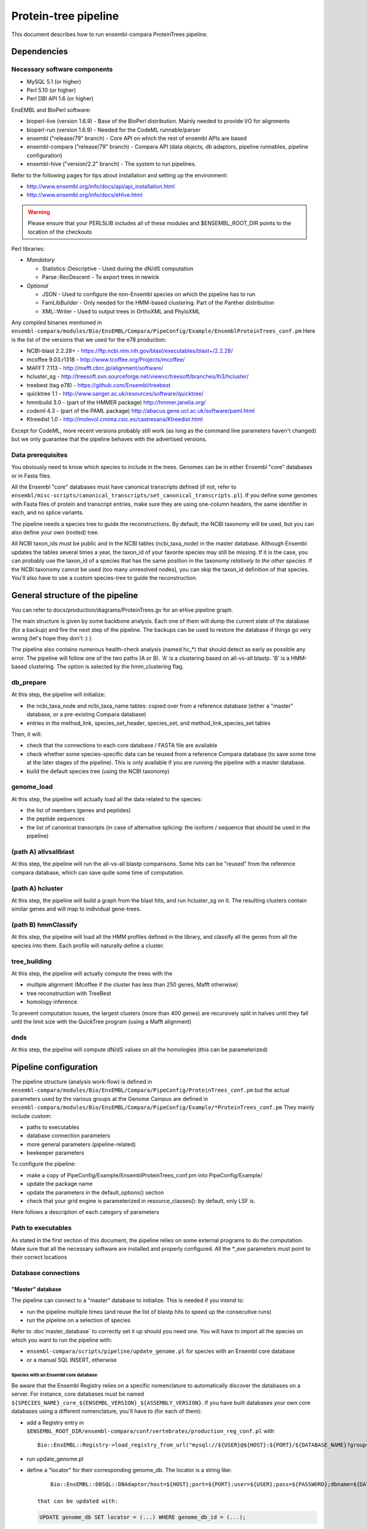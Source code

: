Protein-tree pipeline
=====================

This document describes how to run ensembl-compara ProteinTrees pipeline.

Dependencies
------------

Necessary software components
~~~~~~~~~~~~~~~~~~~~~~~~~~~~~

* MySQL 5.1          (or higher)
* Perl 5.10          (or higher)
* Perl DBI API 1.6   (or higher)

EnsEMBL and BioPerl software:

* bioperl-live (version 1.6.9)               - Base of the BioPerl distribution. Mainly needed to provide I/O for alignments
* bioperl-run (version 1.6.9)                - Needed for the CodeML runnable/parser
* ensembl ("release/79" branch)              - Core API on which the rest of ensembl APIs are based
* ensembl-compara ("release/79" branch)      - Compara API (data objects, db adaptors, pipeline runnables, pipeline configuration)
* ensembl-hive ("version/2.2" branch)        - The system to run pipelines.

Refer to the following pages for tips about installation and setting up the environment:

- http://www.ensembl.org/info/docs/api/api_installation.html
- http://www.ensembl.org/info/docs/eHive.html

.. warning:: Please ensure that your PERL5LIB includes all of these modules and $ENSEMBL_ROOT_DIR points to the location of the checkouts

Perl libraries:

* *Mandatory*

  * Statistics::Descriptive    - Used during the dN/dS computation
  * Parse::RecDescent          - To export trees in newick

* *Optional*

  * JSON                       - Used to configure the non-Ensembl species on which the pipeline has to run
  * FamLibBuilder              - Only needed for the HMM-based clustering. Part of the Panther distribution
  * XML::Writer                - Used to output trees in OrthoXML and PhyloXML

Any compiled binaries mentioned in ``ensembl-compara/modules/Bio/EnsEMBL/Compara/PipeConfig/Example/EnsemblProteinTrees_conf.pm``
Here is the list of the versions that we used for the e78 production:

* NCBI-blast 2.2.28+   - https://ftp.ncbi.nlm.nih.gov/blast/executables/blast+/2.2.28/
* mcoffee 9.03.r1318   - http://www.tcoffee.org/Projects/mcoffee/
* MAFFT 7.113          - http://mafft.cbrc.jp/alignment/software/
* hcluster_sg          - http://treesoft.svn.sourceforge.net/viewvc/treesoft/branches/lh3/hcluster/
* treebest (tag e78)   - https://github.com/Ensembl/treebest
* quicktree 1.1        - http://www.sanger.ac.uk/resources/software/quicktree/
* hmmbuild 3.0         - (part of the HMMER package) http://hmmer.janelia.org/
* codeml 4.3           - (part of the PAML package) http://abacus.gene.ucl.ac.uk/software/paml.html
* Ktreedist 1.0        - http://molevol.cmima.csic.es/castresana/Ktreedist.html

Except for CodeML, more recent versions probably still work (as long as the command line parameters haven't changed) but we only guarantee that the pipeline behaves with the advertised versions.


Data prerequisites
~~~~~~~~~~~~~~~~~~

You obviously need to know which species to include in the trees. Genomes can be in either Ensembl "core" databases or in Fasta files.

All the Ensembl "core" databases must have canonical transcripts defined (if not, refer to ``ensembl/misc-scripts/canonical_transcripts/set_canonical_transcripts.pl``).
If you define some genomes with Fasta files of protein and transcript entries, make sure they are using one-column headers, the same identifier in each, and no splice variants.

The pipeline needs a species tree to guide the reconstructions. By default, the NCBI taxonomy will be used, but you can also define your own (rooted) tree.

All NCBI taxon_ids must be public and in the NCBI tables (ncbi_taxa_node) in the master database. Although Ensembl updates the tables several times a year, the taxon_id of your favorite species may still be missing.
If it is the case, you can probably use the taxon_id of a species that has the same position in the taxonomy *relatively to the other species*.
If the NCBI taxonomy cannot be used (too many unresolved nodes), you can skip the taxon_id definition of that species. You'll also have to use a custom species-tree to guide the reconstruction.


General structure of the pipeline
---------------------------------

You can refer to docs/production/diagrams/ProteinTrees.gv for an eHive pipeline graph.

The main structure is given by some backbone analysis. Each one of them will dump the current state of the database (for a backup) and 
fire the next step of the pipeline. The backups can be used to restore the database if things go very wrong (let's hope they don't :) ).

The pipeline also contains numerous health-check analysis (named hc_*) that should detect as early as possible any error.
The pipeline will follow one of the two paths (A or B). 'A' is a clustering based on all-vs-all blastp. 'B' is a HMM-based clustering.
The option is selected by the hmm_clustering flag.

db_prepare
~~~~~~~~~~

At this step, the pipeline will initialize:

- the ncbi_taxa_node and ncbi_taxa_name tables: copied over from a reference database (either a "master" database, or a pre-existing Compara database)
- entries in the method_link, species_set_header, species_set, and method_link_species_set tables

Then, it will:

- check that the connections to each core database / FASTA file are available
- check whether some species-specific data can be reused from a reference Compara database (to save some time at the later stages of the pipeline). This is only available if you are running the pipeline with a master database.
- build the default species tree (using the NCBI taxonomy)

genome_load
~~~~~~~~~~~

At this step, the pipeline will actually load all the data related to the species:

- the list of members (genes and peptides)
- the peptide sequences
- the list of canonical transcripts (in case of alternative splicing: the isoform / sequence that should be used in the pipeline)

(path A) allvsallblast
~~~~~~~~~~~~~~~~~~~~~~

At this step, the pipeline will run the all-vs-all blastp comparisons. Some hits can be "reused" from the reference compara database, which
can save quite some time of computation.

(path A) hcluster
~~~~~~~~~~~~~~~~~

At this step, the pipeline will build a graph from the blast hits, and run hcluster_sg on it. The resulting clusters contain similar genes and will
map to individual gene-trees.

(path B) hmmClassify
~~~~~~~~~~~~~~~~~~~~

At this step, the pipeline will load all the HMM profiles defined in the library, and classify all the genes from all the species into them.
Each profile will naturally define a cluster.

tree_building
~~~~~~~~~~~~~

At this step, the pipeline will actually compute the trees with the

- multiple alignment (Mcoffee if the cluster has less than 250 genes, Mafft otherwise)
- tree reconstruction with TreeBest
- homology inference

To prevent computation issues, the largest clusters (more than 400 genes) are recursively split in halves until they fall until the limit size
with the QuickTree program (using a Mafft alignment)

dnds
~~~~

At this step, the pipeline will compute dN/dS values on all the homologies (this can be parameterized)


Pipeline configuration
----------------------

The pipeline structure (analysis work-flow) is defined in ``ensembl-compara/modules/Bio/EnsEMBL/Compara/PipeConfig/ProteinTrees_conf.pm`` but the actual
parameters used by the various groups at the Genome Campus are defined in ``ensembl-compara/modules/Bio/EnsEMBL/Compara/PipeConfig/Example/*ProteinTrees_conf.pm``
They mainly include custom:

- paths to executables
- database connection parameters
- more general parameters (pipeline-related)
- beekeeper parameters

To configure the pipeline:

- make a copy of PipeConfig/Example/EnsemblProteinTrees_conf.pm into PipeConfig/Example/
- update the package name
- update the parameters in the default_options() section
- check that your grid engine is parameterized in resource_classes(): by default, only LSF is.

Here follows a description of each category of parameters

Path to executables
~~~~~~~~~~~~~~~~~~~

As stated in the first section of this document, the pipeline relies on some external programs to do the computation.
Make sure that all the necessary software are installed and properly configured.
All the \*_exe parameters must point to their correct locations

Database connections
~~~~~~~~~~~~~~~~~~~~

"Master" database
`````````````````

The pipeline can connect to a "master" database to initialize. This is needed if you intend to:

- run the pipeline multiple times (and reuse the list of blastp hits to speed up the consecutive runs)
- run the pipeline on a selection of species

Refer to :doc`master_database` to correctly set it up should you need one.
You will have to import all the species on which you want to run the pipeline with:

- ``ensembl-compara/scripts/pipeline/update_genome.pl`` for species with an Ensembl core database
- or a manual SQL INSERT, otherwise

Species with an Ensembl core database
'''''''''''''''''''''''''''''''''''''

Be aware that the Ensembl Registry relies on a specific nomenclature to automatically discover the databases on a server.
For instance, core databases must be named ``${SPECIES_NAME}_core_${ENSEMBL_VERSION}_${ASSEMBLY_VERSION}``.
If you have built databases your own core databases using a different nomenclature, you'll have to (for each of them):

- add a Registry entry in ``$ENSEMBL_ROOT_DIR/ensembl-compara/conf/vertebrates/production_reg_conf.pl`` with

  ::

       Bio::EnsEMBL::Registry->load_registry_from_url("mysql://${USER}@${HOST}:${PORT}/${DATABASE_NAME}?group=core&species=${SPECIES_PRODUCTION_NAME}");

- run update_genome.pl
- define a "locator" for their corresponding genome_db. The locator is a string like:

  ::

       Bio::EnsEMBL::DBSQL::DBAdaptor/host=${HOST};port=${PORT};user=${USER};pass=${PASSWORD};dbname=${DATABASE_NAME};species=${SPECIES_PRODUCTION_NAME};species_id=${INTERNAL_SPECIES_ID};disconnect_when_inactive=1"

   that can be updated with:

  .. code-block:: sql

      UPDATE genome_db SET locator = (...) WHERE genome_db_id = (...);

Species without an Ensembl core datbase
'''''''''''''''''''''''''''''''''''''''

To configure them, you first have to gather all of their information in a JSON file, which contains
meta data for each species and should have the following format:

::

    [
      {
        "production_name"        : "nomascus_leucogenys",
        "taxonomy_id"            : "61853",
        "assembly"               : "Nleu2.0",
        "genebuild"              : "2011-05",
        "prot_fasta"             : "proteins.fasta",
        "cds_fasta"              : "transcripts.fasta",
        "gene_coord_gff"         : "annotation.gff",
      },
      {
        ...
      }
    ]

All the parameters are mandatory, except "gene_coord_gff".
The SQL INSERT will then look like:

.. code-block:: sql

   INSERT INTO genome_db (taxon_id, name, assembly, genebuild) VALUES (61853, "nomascus_leucogenys", "Nleu2.0", "2011-05");

Make sure that you are using the same values as in the JSON file

SpeciesSet and MethodLinkSpeciesSet
'''''''''''''''''''''''''''''''''''

Finally, once all the genome_dbs are loaded in the master database, we can move on to populating all the SpeciesSet and MethodLinkSpeciesSet entries needed for the pipeline (they are used to index the homologies).

First, generate the list of all the genome_db_ids you want to run the pipeline on. For instance:

.. code-block:: sql

  SELECT GROUP_CONCAT(genome_db_id ORDER BY genome_db_id) FROM genome_db;

Export this in a new environment variable $ALL_GENOMEDB_IDS

.. code-block:: bash

   export ALL_GENOMEDB_IDS="..."
   echo $ALL_GENOMEDB_IDS

Edit the "compara_master" section in ``$ENSEMBL_ROOT_DIR/ensembl-compara/conf/vertebrates/production_reg_conf.pl`` and run the following commands:

.. code-block:: bash

    # orthologues
    $ echo -e "201\n" | perl $ENSEMBL_ROOT_DIR/ensembl-compara/scripts/pipeline/create_mlss.pl --f \
    --reg_conf $ENSEMBL_ROOT_DIR/ensembl-compara/conf/vertebrates/production_reg_conf.pl \
    --pw --genome_db_id "$ALL_GENOMEDB_IDS" 1> create_mlss.ENSEMBL_ORTHOLOGUES.201.out 2> create_mlss.ENSEMBL_ORTHOLOGUES.201.err

    # paralogues
    $ echo -e "202\n" | perl $ENSEMBL_ROOT_DIR/ensembl-compara/scripts/pipeline/create_mlss.pl --f \
    --reg_conf $ENSEMBL_ROOT_DIR/ensembl-compara/conf/vertebrates/production_reg_conf.pl \
    --sg --genome_db_id "$ALL_GENOMEDB_IDS" 1> create_mlss.ENSEMBL_PARALOGUES.wth.202.out 2> create_mlss.ENSEMBL_PARALOGUES.wth.202.err

    # protein trees
    $ echo -e "401\n" | perl $ENSEMBL_ROOT_DIR/ensembl-compara/scripts/pipeline/create_mlss.pl --f \
    --reg_conf $ENSEMBL_ROOT_DIR/ensembl-compara/conf/vertebrates/production_reg_conf.pl \
    --name "protein trees" --genome_db_id "$ALL_GENOMEDB_IDS" 1> create_mlss.PROTEIN_TREES.401.out 2> create_mlss.PROTEIN_TREES.401.err

Quickly inspect the .err files. They may contain warnings, but they shouldn't have any errors :)

Check on the database: :math:`n*(n-1)/2` MLSS entries for orthologies (pairwise only), :math:`n` for paralogies (within-species only) and 1 for the protein trees

.. code-block:: sql

  SELECT COUNT(*) FROM method_link_species_set WHERE method_link_id = 201;
  SELECT COUNT(*) FROM method_link_species_set WHERE method_link_id = 202;
  SELECT COUNT(*) FROM method_link_species_set WHERE method_link_id = 401;


Other databases
```````````````

The configuration file must define ``pipeline_db``: the database to hold the data.

If you are running the pipeline with a master database, define its connection parameters in ``master_db``, and set the ``use_master_db`` flag to 1
Otherwise, define the ``ncbi_db`` database and set the ``use_master_db`` flag to 0

The pipeline relies on some Ensembl core (species) databases to provide the species-specific data. This can be configured with the ``curr_core_sources_locs``
parameter, which is a list of database connections. It should contain the same server list as you have used when running ``scripts/pipeline/update_genome.pl``

If you are going to use Ensembl data, you may want to add the following database description:

::

    'ensembl_srv' => {
        -host   => 'ensembldb.ensembl.org',
        -port   => 5306,
        -user   => 'anonymous',
        -pass   => '',
    },
    'curr_core_sources_locs' => [ $self->o('ensembl_srv') ],

If you are going to run the pipeline on species that are not in Ensembl, you have to define the ``curr_file_sources_locs`` parameter with a JSON formatted file.


If you want to use a Compara database as a reference (for example, to reuse the results of the all-vs-all blastp), you have to set the ``reuse_from_prev_rel_db`` flag on, and configure the ``reuse_db`` parameter:

::

   'prev_rel_db' => {
        -host   => 'ensembldb.ensembl.org',
        -port   => 5306,
        -user   => 'anonymous',
        -pass   => '',
        -dbname => 'ensembl_compara_XXXX',
   },

Then, you will have to update the ``prev_core_sources_locs`` parameter. It is equivalent to ``curr_core_sources_locs``, but refers to the core databases
linked to ``reuse_db``. Again, on Ensembl data, you can define: ``'prev_core_sources_locs' => [ $self->o('ensembl_srv') ]``

More general parameters (pipeline-related)
~~~~~~~~~~~~~~~~~~~~~~~~~~~~~~~~~~~~~~~~~~

:mlss_id: The method_link_species_set_id created by ``scripts/pipeline/create_mlss.pl``
   This defines the instance of the pipeline (which species to work on). It is only needed if you run the pipeline with a master database. Otherwise, the pipeline will create its own one.

   To get it from the master database, run the following query:

   .. code-block:: sql

      SELECT * FROM method_link_species_set WHERE method_link_id = 401;

   You can check the content of a species_set_id XXX this way:

   .. code-block:: sql

       SELECT name FROM species_set JOIN genome_db USING (genome_db_id)
       WHERE species_set_id = XXX ORDER BY name;

:release: The API version of your Ensembl checkouts

:rel_suffix: Any string (defaults to "") to distinguish between several runs on the same API version

:work_dir: where to store temporary files
   The pipeline will create there 3 folders:

    - blast_db: the blast databases for the all-vs-all blastp
    - cluster: files used by hcluster_sg
    - dumps: backups (checkpoints) of the database (make sure you have enough space available !)

:outgroups: The list of outgroup species (genome_db names)
   This is used by hcluster_sg to produce more relevant clusters. It allows two levels of outgroups (named as "2" and "4", "4" being the most out)
   In the Ensembl run, we only define S.cerevisae as outgroup (level 2). Hence the configuration: ``{'saccharomyces_cerevisiae' => 2}``

:taxlevels: On which clades should the pipeline try to compute dN/dS values.
   Those values are only available for close enough species and it is generally not a good idea to use very large clades (like the animal kingdom.
   The parameter is a list of taxa (given by their names in the NCBI taxonomy). The list can be empty to skip this step of the pipeline.
   In Ensembl, we only use mammals, some birds and some fish, in the config file this is shown as ``['Theria', 'Sauria', 'Tetraodontiformes']``

   the genome_db table. The parameter is used by the "group_genomes_under_taxa" analysis, so as long as it hasn't yet run, you can sill modify
   the parameter in the analysis.

beekeeper parameters
~~~~~~~~~~~~~~~~~~~~

All the z*_capacity parameters are tuned to fit the capacity of our MySQL servers. You might want to initially reduce them, and gradually increase
them "as long as the database holds" :) The relative proportion of each analysis should probably stay the same

The "resource_classes" of the configuration file defined how beekeeper should run each category of job. These are LSF parameters that you may only
want to change if you don't have a LSF installation

Run the pipeline
----------------

The pipeline is now ready to be run.
You can switch to :doc:`beekeeper`, which explains how to run beekeeper :)


Interpreting the errors
-----------------------

Many errors (increase memlimit on a job, reset failed jobs, etc) can be corrected by editing the parameters via the analysis pop-up box in the guiHive, or directly in the database.
Please note that below are examples of errors: the names, paths, etc may be different in your output.

Often, you can re-run the offending job to look at its log:

::

    runWorker.pl -url ${EHIVE_URL} -job_id xxxx -debug 9 -force 1


Cannot execute '/bin/mafft' in '/software/ensembl/compara/mafft-7.017/'
~~~~~~~~~~~~~~~~~~~~~~~~~~~~~~~~~~~~~~~~~~~~~~~~~~~~~~~~~~~~~~~~~~~~~~~

Executable won't run: wrong location, no permission ? Find the executable that will run and edit the configuration file for your compara run.
You can also fix the current run by editing the parameters of the failed analysis with guiHive.


Missing parameter
~~~~~~~~~~~~~~~~~

The parameter should be added to the relevant analysis. However, some parameters are supposed to be global and shared across all the analysis (like ``mlss_id``).
You can define them on a live database by adding an entry to the ``pipeline_wide_parameters`` table:

.. code-block:: sql

   INSERT INTO pipeline_wide_parameters VALUES ("sreformat_exe", "/software/ensembl/compara/sreformat");


The required assembly_name ('ASM23792v1') is different from the one found in the database ('5.2')
~~~~~~~~~~~~~~~~~~~~~~~~~~~~~~~~~~~~~~~~~~~~~~~~~~~~~~~~~~~~~~~~~~~~~~~~~~~~~~~~~~~~~~~~~~~~~~~~~

This is a quite common error at the start of the run. Fortunately, the computation hasn't really started yet, and we're not wasting too much time :)
The error often comes from a misleading entry in the the core database: the ``assembly.default`` meta key *is not* used to define the assembly.
The assembly is "the version of the highest coordinate system":

.. code-block:: sql

   SELECT version FROM coord_system WHERE rank = 1;

Make sure you are using the same version in your master database:

.. code-block:: sql

  UPDATE genome_db SET assembly = "5.2" WHERE genome_db_id = 40


Analysis "hc_members_per_genome": No genes / proteins have been loaded for this species
~~~~~~~~~~~~~~~~~~~~~~~~~~~~~~~~~~~~~~~~~~~~~~~~~~~~~~~~~~~~~~~~~~~~~~~~~~~~~~~~~~~~~~~

A few things may have gone wrong:

* Check that canonical transcripts have been defined for the genome_db shown in the error. If not, give a go to ``$ENSEMBL_ROOT_DIR/ensembl/misc-scripts/canonical_transcripts/set_canonical_transcripts.pl``
* Identify the load_fresh_members job for the problematic genome_id and rerun the job

  .. code-block:: sql

     SELECT * FROM job WHERE analysis_id = XXX AND input_id LIKE "%${GDB_ID}%";

  .. code-block:: bash

     runWorker.pl -url ${EHIVE_URL} -job_id ${JOB_ID} -debug 9 -force 1

* Check whether the members are loaded, and the SQL query has output

  .. code-block:: sql

     SELECT source_name, COUNT(*) FROM gene_member WHERE genome_db_id = 40 GROUP BY source_name;
     SELECT source_name, COUNT(*) FROM seq_member WHERE genome_db_id = 40 GROUP BY source_name;


Analysis "hc_members_per_genome"
~~~~~~~~~~~~~~~~~~~~~~~~~~~~~~~~

The error usually comes on species loaded from Fasta files. Make sure that the IDs used in in the ``cds_fasta`` and in the ``prot_fasta`` files are the same.

.. code-block:: sql

   -- Identify the problematic members
   SELECT mp.seq_member_id FROM seq_member mp LEFT JOIN other_member_sequence oms ON mp.seq_member_id = oms.seq_member_id AND oms.seq_type = "cds" WHERE genome_db_id = 68 AND (sequence IS NULL OR LENGTH(sequence) = 0);

   -- Query the seq_member table for the offending member_ids
   SELECT * FROM seq_member WHERE seq_member_id IN (123456,456789)

   -- If only a few members are in error, you can edit the database
   INSERT INTO other_member_sequence VALUES (534756, "cds", 32, "ATGTAGCTGTGACTCGAGAGAATATTTTAATG");

   -- If more than a few entries, you need to rerun the load_fresh_members_fromfile job, identify the relevant job
   DELETE other_member_sequence FROM seq_member JOIN other_member_sequence USING (seq_member_id) WHERE genome_db_id = 6789;
   DELETE FROM seq_member WHERE genome_db_id = 6789;
   DELETE FROM gene_member WHERE genome_db_id = 6789;
   SELECT * FROM job WHERE analysis_id = 1234 AND input_id LIKE "%6789%";

.. code-block:: bash

   runWorker.pl -url ${EHIVE_URL} -job_id ${JOB_ID} -debug 9 -force 1
   # Check that the problem has been fixed


*Members should have chromosome coordinates*
~~~~~~~~~~~~~~~~~~~~~~~~~~~~~~~~~~~~~~~~~~~~

- If they correspond to species that come from an Ensembl (Genomes) database, this should not happen. Contact us
- If they come from your core databases, there may be an issue there. Check whether the coordinates are set there
- If they are configured in the JSON file, something is wrong with the gene_coord_gff GFF file. There might be missing entries there, different IDs, or no GFF file at all (you can gorgive the failed job, then).

The coordinates are used when the pipeline tries to detect partial gene models that should be "merged" to produce a full gene model ("split genes").
It is not mandatory, but split genes won't be detected for these species, and that their partial genes may be in weird positions in the final protein trees.

If you don't mind the risks, just forgive the job. Otherwise, have a look at the gene_coord_gff file.


*GarbageCollector: The worker died because of MEMLIMIT*
~~~~~~~~~~~~~~~~~~~~~~~~~~~~~~~~~~~~~~~~~~~~~~~~~~~~~~~

This is the error message in the msg table when the farm job memory limit is exceeded.

This can be corrected in guiHive by changing the resource class of the corresponding analysis


*Could not find species_name='ascaris_suum', assembly_name='v3' on the servers provided, please investigate*
~~~~~~~~~~~~~~~~~~~~~~~~~~~~~~~~~~~~~~~~~~~~~~~~~~~~~~~~~~~~~~~~~~~~~~~~~~~~~~~~~~~~~~~~~~~~~~~~~~~~~~~~~~~~

Check that the list of registry parameters passed to the job are correct.
You can also check that the locator field in genome_db is set to a MySQL NULL and not the string "NULL"


*The protein sequences should not be only ACGTN*
~~~~~~~~~~~~~~~~~~~~~~~~~~~~~~~~~~~~~~~~~~~~~~~~

This HC fails if, for instance, there is a stop codon ("*") in the sequence.
By repeating the SQL query, you'll get the offending member_ids. Then:

.. code-block:: sql

   SELECT sequence_id FROM seq_member WHERE seq_member_id = XXXX;
   SELECT sequence FROM sequence WHERE sequence_id = YYYY;
   UPDATE sequence SET sequence = "...", length = ... WHERE sequence_id = YYYY;


*Peptides should have CDS sequences (which are made of only ACGTN)*
~~~~~~~~~~~~~~~~~~~~~~~~~~~~~~~~~~~~~~~~~~~~~~~~~~~~~~~~~~~~~~~~~~~

Some CDS sequences are either missing, or not canonical. If they contain some ambiguity bases (like R, Y, etc), you can turn the option ``allow_ambiguity_codes`` on and restart the HC.
The pipeline should run fine with such characters, but they'll probably be interpreted as gaps by most of the programs.


*This algorithm is less useful if only 0 species are matched*
~~~~~~~~~~~~~~~~~~~~~~~~~~~~~~~~~~~~~~~~~~~~~~~~~~~~~~~~~~~~~

This error message from treebest means that the species tree do not match your set of genome_dbs.
Make sure that your species tree contains all the species.


SQL tricks
----------

The data is exclusively stored in the database, and a good understanding of its schema is necessary to fix some common errors (previous section) and to get basic information / statistics about the pipeline.
This section lists some common queries that may help in this aspect.

Compara (Gene-tree) data
~~~~~~~~~~~~~~~~~~~~~~~~

* Count members for a given species:

  .. code-block:: sql

     SELECT COUNT(*) FROM seq_member WHERE genome_db_id=309;
     SELECT COUNT(*) FROMde gene_member WHERE genome_db_id=309;
     SELECT COUNT(*) FROM seq_member JOIN other_member_sequence USING (seq_member_id) WHERE genome_db_id=309;

* Get dna_frag coordinates for a given species:

  .. code-block:: sql

     SELECT coord_system_name, count(*) FROM dnafrag WHERE genome_db_id=1 GROUP BY coord_system_name;

* Get tree nodes for a given ref_root_id:

  .. code-block:: sql

     SELECT gene_tree_node.* FROM gene_tree_node JOIN gene_tree_root USING (root_id) WHERE ref_root_id=2592155;

* Delete a tree. Use the Perl API !

  .. code-block:: perl

     $gene_tree_adaptor->delete_tree($gene_tree_adaptor->fetch_by_dbID(3));

* Create new tree-tags (alignment length, for instance):

  .. code-block:: sql

     INSERT INTO gene_tree_root_tag (root_id,tag,value) SELECT root_id, "aln_length", aln_length FROM gene_tree_root JOIN gene_align USING (gene_align_id) WHERE clusterset_id = "default";

* Problems with gene_tree_backup ?  Re-insert all the root_ids:

  .. code-block:: sql

     INSERT IGNORE INTO gene_tree_backup (seq_member_id, root_id) SELECT seq_member_id, root_id FROM gene_tree_node JOIN gene_tree_root USING (root_id) WHERE seq_member_id IS NOT NULL AND clusterset_id = "default";

* Check if all gene_tree_roots are in backup:

  .. code-block:: sql

     SELECT * from gene_tree_backup RIGHT JOIN gene_tree_root USING (root_id) WHERE clusterset_id = "default" AND gene_tree_backup.root_id IS NULL;

SELECT value FROM gene_tree_root_tag WHERE root_id=458053 AND tag = 'model_name';

* Count all the trees via gene_root_tag:

  .. code-block:: sql

     SELECT COUNT(DISTINCT root_id) FROM gene_tree_root_tag JOIN gene_tree_root USING (root_id) WHERE tag = 'tree_num_leaves' AND clusterset_id = 'default';

* Get all the nodes that don't have any children (i.e. leaves):

  .. code-block:: sql

     SELECT * FROM gene_tree_node g1 LEFT JOIN gene_tree_node g2 ON g1.node_id = g2.parent_id WHERE g1.root_id = 22365088 AND g1.seq_member_id IS NULL GROUP BY g1.node_id HAVING COUNT(g2.node_id) = 0;

* Flatten a tree:

  .. code-block:: sql

     DELETE homology_member FROM homology JOIN homology_member WHERE gene_tree_root_id = 22365088;
     DELETE FROM homology WHERE gene_tree_root_id = 22365088;
     UPDATE gene_tree_node SET parent_id = root_id WHERE root_id = 22365088 AND seq_member_id IS NOT NULL;
     DELETE gene_tree_node_attr FROM gene_tree_node JOIN gene_tree_node_attr USING (node_id) WHERE root_id = 22365088 AND node_id != root_id AND seq_member_id IS NULL;
     DELETE gene_tree_node_tag  FROM gene_tree_node JOIN gene_tree_node_tag  USING (node_id) WHERE root_id = 22365088 AND node_id != root_id AND seq_member_id IS NULL;
     UPDATE gene_tree_node      SET parent_id = NULL, root_id = NULL                         WHERE root_id = 22365088 AND node_id != root_id AND seq_member_id IS NULL;
     DELETE FROM gene_tree_node WHERE root_id IS NULL;
     UPDATE gene_tree_node SET left_index = 0, right_index = 0, distance_to_parent = 0 WHERE root_id = 22365088;

* Update gene_count:

  .. code-block:: sql

     DELETE FROM gene_tree_root_tag WHERE tag = "gene_count";
     INSERT INTO gene_tree_root_tag SELECT root_id, "gene_count", COUNT(seq_member_id) FROM gene_tree_node GROUP BY root_id;

* Get alignment length:

  .. code-block:: sql

     SELECT * FROM gene_tree_root JOIN gene_align USING (gene_align_id) WHERE root_id=25381383;

* Check report for an specific analysis:

  .. code-block:: sql

     SELECT * FROM lsf_usage WHERE analysis LIKE "raxml(%"

* Get running times and alignment lengths:

  .. code-block:: sql

     SELECT stable_id, aln_length, runtime_msec FROM gene_tree_root INNER JOIN job ON job.input_id LIKE CONCAT('%', gene_tree_root.root_id, '%') JOIN gene_align USING (gene_align_id) WHERE analysis_id=84 AND status="DONE";


Hive data / edit the pipeline workflow
~~~~~~~~~~~~~~~~~~~~~~~~~~~~~~~~~~~~~~

.. warning:: Only if you know you need to do that !

* Get all jobs working for a given root_id:

  .. code-block:: sql

     SELECT * FROM job WHERE input_id like "%2592155%";

* Get all the messages for a specific analysis:

  .. code-block:: sql

     SELECT * FROM msg WHERE analysis_id = 47;

* Change the origin of a dataflow:

  .. code-block:: sql

     SELECT * FROM dataflow_rule WHERE from_analysis_id = 18;
     UPDATE dataflow_rule SET from_analysis_id = 21 WHERE dataflow_rule_id = 29;

* Clear an specific analysis_id (we take advantage of the ON DELETE CASCADE flag)

  .. code-block:: sql

     DELETE FROM job WHERE analysis_id=85;

* Reset the parent job of some failed jobs

  .. code-block:: sql

     UPDATE job AS t1 INNER JOIN
     (
        SELECT prev_job_id
        FROM job WHERE analysis_id = 84 AND status = "FAILED"
     ) AS t2 ON (t2.prev_job_id=t1.job_id)
     SET t1.status = "READY";

* Create new jobs of analysis_id 72 for trees matching a given tag

  .. code-block:: sql

     INSERT INTO job (analysis_id, input_id) SELECT 72, CONCAT("{'gene_tree_id' => ", root_id, "}") FROM gene_tree_root_tag WHERE value LIKE "PTHR23155_SF%";

* Create a new job of analysis_id 85 for each gene-tree

  .. code-block:: sql

     INSERT INTO job (analysis_id, input_id) SELECT 85, CONCAT("{'gene_tree_id' => ", root_id, "}") FROM gene_tree_root WHERE clusterset_id="default" AND tree_type="tree";

* Duplicate the jobs of analysis_id 85 to analysis_id 119, with 119 blocking 85 with semaphores

  .. code-block:: sql

     INSERT INTO job (analysis_id, input_id, semaphore_count, semaphored_job_id) SELECT 119, input_id, 0, job_id FROM job WHERE analysis_id=85;

* Create the jobs that would have been created by data flow (on jobs that have failed):

  .. code-block:: sql

     INSERT INTO job (analysis_id, input_id, semaphored_job_id) SELECT 84, REPLACE(input_id, "}", ", 'remove_columns' => 0}"), semaphored_job_id FROM job WHERE analysis_id=82 AND status = "FAILED";

* Find bogus dataflow rules:

  .. code-block:: sql

     SELECT * FROM dataflow_rule LEFT JOIN analysis_base ON to_analysis_url = logic_name WHERE logic_name IS NULL;


Looking at the results
----------------------

The pipeline generates and emails a report with statistics about the gene trees.
You'll need to use either the PERL API or a REST server to actually connect to the database and study the trees.


